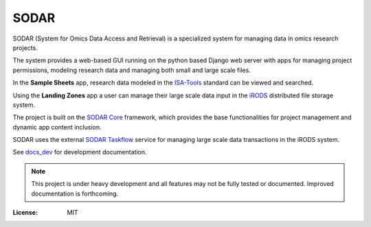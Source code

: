 SODAR
^^^^^

SODAR (System for Omics Data Access and Retrieval) is a specialized system for
managing data in omics research projects.

The system provides a web-based GUI running on the python based Django web
server with apps for managing project permissions, modeling research data and
managing both small and large scale files.

In the **Sample Sheets** app, research data modeled in the
`ISA-Tools <https://isa-tools.org/>`_ standard can be viewed and searched.

Using the **Landing Zones** app a user can manage their large scale data input
in the `iRODS <https://irods.org/>`_ distributed file storage system.

The project is built on the `SODAR Core <https://github.com/bihealth/sodar-core>`_
framework, which provides the base functionalities for project management and
dynamic app content inclusion.

SODAR uses the external
`SODAR Taskflow <https://github.com/bihealth/sodar-taskflow>`_
service for managing large scale data transactions in the iRODS system.

See `docs_dev <docs_dev>`_ for development documentation.

.. note::

    This project is under heavy development and all features may not be
    fully tested or documented. Improved documentation is forthcoming.

:License: MIT
